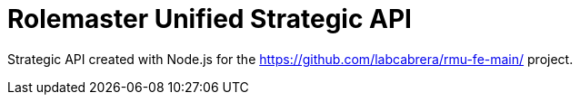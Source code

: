 = Rolemaster Unified Strategic API

Strategic API created with Node.js for the https://github.com/labcabrera/rmu-fe-main/ project.

